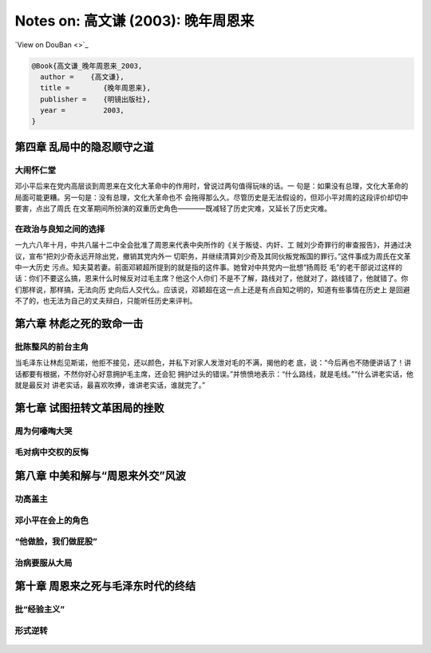 Notes on: 高文谦 (2003): 晚年周恩来
===================================

`View on DouBan <>`_

.. code-block:: bibtex

   @Book{高文谦_晚年周恩来_2003,
     author =    {高文谦},
     title =        {晚年周恩来},
     publisher =    {明镜出版社},
     year =         2003,
   }

第四章 乱局中的隐忍顺守之道
---------------------------

大闹怀仁堂
~~~~~~~~~~

邓小平后来在党内高层谈到周恩来在文化大革命中的作用时，曾说过两句值得玩味的话。一
句是：如果没有总理，文化大革命的局面可能更糟。另一句是：没有总理，文化大革命也不
会拖得那么久。尽管历史是无法假设的，但邓小平对周的这段评价却切中要害，点出了周氏
在文革期间所扮演的双重历史角色————既减轻了历史灾难，又延长了历史灾难。

在政治与良知之间的选择
~~~~~~~~~~~~~~~~~~~~~~

一九六八年十月，中共八届十二中全会批准了周恩来代表中央所作的《关于叛徒、内奸、工
贼刘少奇罪行的审查报告》，并通过决议，宣布“把刘少奇永远开除出党，撤销其党内外一
切职务，并继续清算刘少奇及其同伙叛党叛国的罪行。”这件事成为周氏在文革中一大历史
污点。知夫莫若妻。前面邓颖超所提到的就是指的这件事。她曾对中共党内一批想“扬周贬
毛”的老干部说过这样的话：你们不要这么搞，恩来什么时候反对过毛主席？他这个人你们
不是不了解，路线对了，他就对了，路线错了，他就错了。你们那样说，那样搞，无法向历
史向后人交代么。应该说，邓颖超在这一点上还是有点自知之明的，知道有些事情在历史上
是回避不了的，也无法为自己的丈夫辩白，只能听任历史来评判。

第六章 林彪之死的致命一击
-------------------------

批陈整风的前台主角
~~~~~~~~~~~~~~~~~~

当毛泽东让林彪见斯诺，他拒不接见，还以颜色，并私下对家人发泄对毛的不满，揭他的老
底，说：“今后再也不随便讲话了！讲话都要有根据，不然你好心好意拥护毛主席，还会犯
拥护过头的错误。”并愤愤地表示：“什么路线，就是毛线。”“什么讲老实话，他就是最反对
讲老实话，最喜欢吹捧，谁讲老实话，谁就完了。”

第七章 试图扭转文革困局的挫败
-----------------------------

周为何嚎啕大哭
~~~~~~~~~~~~~~

.. _gaowq_znl_p01.png:

.. figure:: images/gaowq_znl_p01.png
   :align: center


.. _gaowq_znl_p02.png:

.. figure:: images/gaowq_znl_p02.png
   :align: center

毛对病中交权的反悔
~~~~~~~~~~~~~~~~~~


.. _gaowq_znl_p03.png:

.. figure:: images/gaowq_znl_p03.png
   :align: center

.. _gaowq_znl_p04.png:

.. figure:: images/gaowq_znl_p04.png
   :align: center

.. _gaowq_znl_p05.png:

.. figure:: images/gaowq_znl_p05.png
   :align: center

.. _gaowq_znl_p06.png:

.. figure:: images/gaowq_znl_p06.png
   :align: center

第八章 中美和解与“周恩来外交”风波
---------------------------------

功高盖主
~~~~~~~~

.. _gaowq_znl_p07.png:

.. figure:: images/gaowq_znl_p07.png
   :align: center

.. _gaowq_znl_p08.png:

.. figure:: images/gaowq_znl_p08.png
   :align: center

.. _gaowq_znl_p09.png:

.. figure:: images/gaowq_znl_p09.png
   :align: center

邓小平在会上的角色
~~~~~~~~~~~~~~~~~~

.. _gaowq_znl_p10.png:

.. figure:: images/gaowq_znl_p10.png
   :align: center

.. _gaowq_znl_p11.png:

.. figure:: images/gaowq_znl_p11.png
   :align: center

.. _gaowq_znl_p12.png:

.. figure:: images/gaowq_znl_p12.png
   :align: center

.. _gaowq_znl_p13.png:

.. figure:: images/gaowq_znl_p13.png
   :align: center

.. _gaowq_znl_p14.png:

.. figure:: images/gaowq_znl_p14.png
   :align: center

.. _gaowq_znl_p15.png:

.. figure:: images/gaowq_znl_p15.png
   :align: center

.. _gaowq_znl_p16.png:

.. figure:: images/gaowq_znl_p16.png
   :align: center

“他做脸，我们做屁股”
~~~~~~~~~~~~~~~~~~~~

.. _gaowq_znl_p17.png:

.. figure:: images/gaowq_znl_p17.png
   :align: center

.. _gaowq_znl_p18.png:

.. figure:: images/gaowq_znl_p18.png
   :align: center

治病要服从大局
~~~~~~~~~~~~~~

.. _gaowq_znl_p19.png:

.. figure:: images/gaowq_znl_p19.png
   :align: center

.. _gaowq_znl_p20.png:

.. figure:: images/gaowq_znl_p20.png
   :align: center

.. _gaowq_znl_p21.png:

.. figure:: images/gaowq_znl_p21.png
   :align: center

.. _gaowq_znl_p22.png:

.. figure:: images/gaowq_znl_p22.png
   :align: center

.. _gaowq_znl_p23.png:

.. figure:: images/gaowq_znl_p23.png
   :align: center

.. _gaowq_znl_p24.png:

.. figure:: images/gaowq_znl_p24.png
   :align: center

第十章 周恩来之死与毛泽东时代的终结
-----------------------------------

批“经验主义”
~~~~~~~~~~~~

.. _gaowq_znl_p25.png:

.. figure:: images/gaowq_znl_p25.png
   :align: center

.. _gaowq_znl_p26.png:

.. figure:: images/gaowq_znl_p26.png
   :align: center

形式逆转
~~~~~~~~

.. _gaowq_znl_p27.png:

.. figure:: images/gaowq_znl_p27.png
   :align: center

.. _gaowq_znl_p28.png:

.. figure:: images/gaowq_znl_p28.png
   :align: center

.. _gaowq_znl_p29.png:

.. figure:: images/gaowq_znl_p29.png
   :align: center

.. _gaowq_znl_p30.png:

.. figure:: images/gaowq_znl_p30.png
   :align: center
